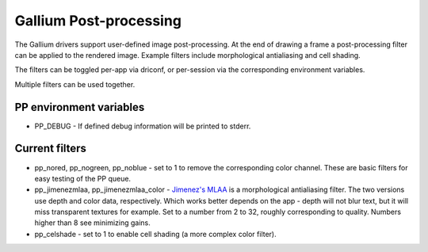 Gallium Post-processing
=======================

The Gallium drivers support user-defined image post-processing. At the
end of drawing a frame a post-processing filter can be applied to the
rendered image. Example filters include morphological antialiasing and
cell shading.

The filters can be toggled per-app via driconf, or per-session via the
corresponding environment variables.

Multiple filters can be used together.

PP environment variables
------------------------

-  PP_DEBUG - If defined debug information will be printed to stderr.

Current filters
---------------

-  pp_nored, pp_nogreen, pp_noblue - set to 1 to remove the
   corresponding color channel. These are basic filters for easy testing
   of the PP queue.
-  pp_jimenezmlaa, pp_jimenezmlaa_color - `Jimenez's
   MLAA <http://www.iryoku.com/mlaa/>`__ is a morphological
   antialiasing filter. The two versions use depth and color data,
   respectively. Which works better depends on the app - depth will not
   blur text, but it will miss transparent textures for example. Set to
   a number from 2 to 32, roughly corresponding to quality. Numbers
   higher than 8 see minimizing gains.
-  pp_celshade - set to 1 to enable cell shading (a more complex color
   filter).
